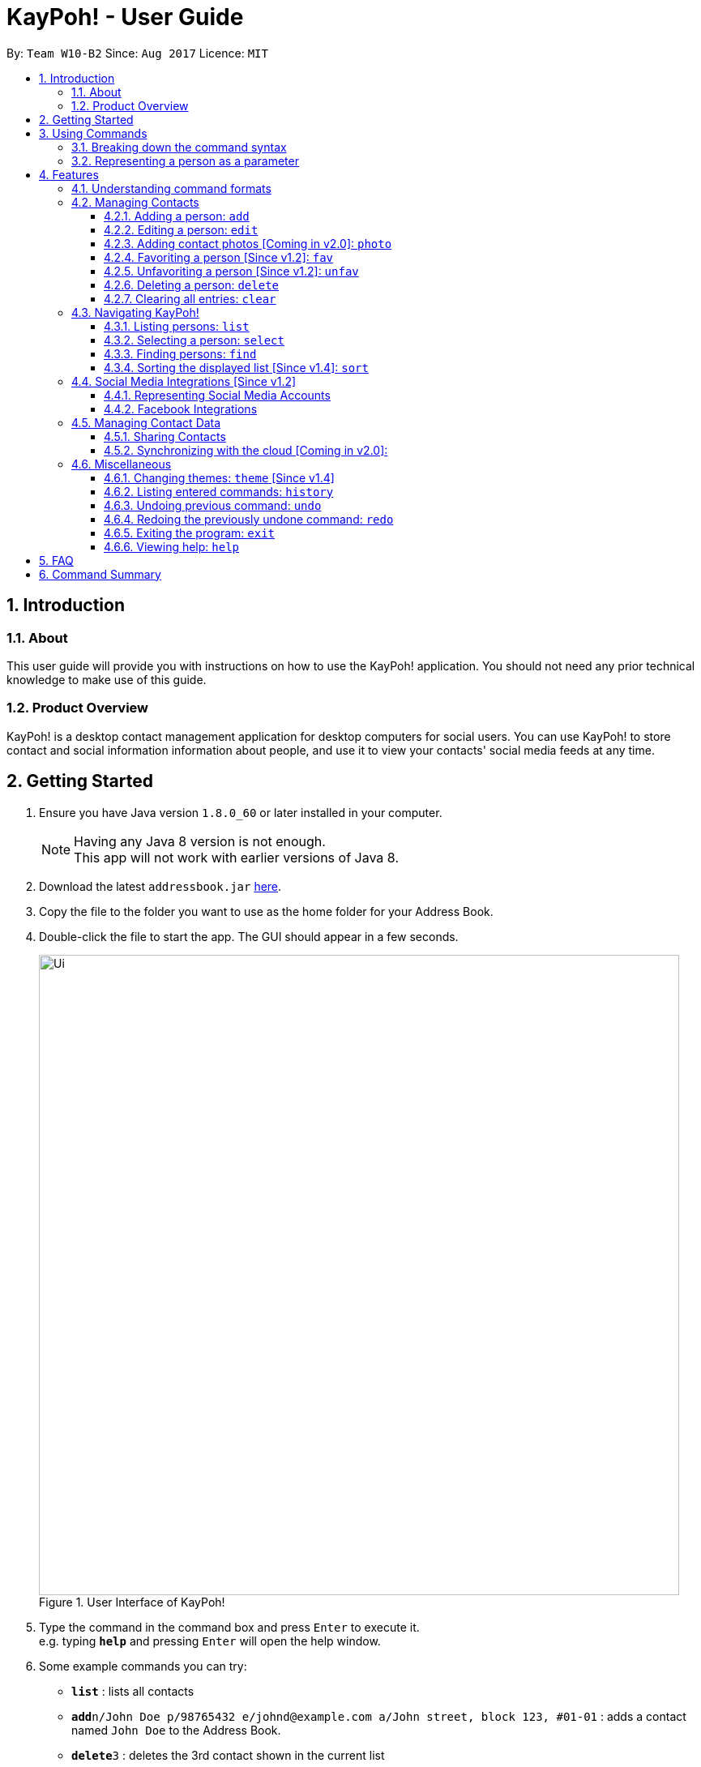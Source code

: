 = KayPoh! - User Guide
:toc:
:toclevels: 3
:toc-title:
:toc-placement: preamble
:sectnums:
:imagesDir: images
:stylesDir: stylesheets
:experimental:
ifdef::env-github[]
:tip-caption: :bulb:
:note-caption: :information_source:
endif::[]
:repoURL: https://github.com/CS2103AUG2017-W10-B2/main

By: `Team W10-B2`      Since: `Aug 2017`      Licence: `MIT`

== Introduction

=== About

This user guide will provide you with instructions on how to use the KayPoh! application.
You should not need any prior technical knowledge to make use of this guide.

=== Product Overview

KayPoh! is a desktop contact management application for desktop computers for social users.
You can use KayPoh! to store contact and social information information about people,
and use it to view your contacts' social media feeds at any time.

== Getting Started

.  Ensure you have Java version `1.8.0_60` or later installed in your computer.
+
[NOTE]
Having any Java 8 version is not enough. +
This app will not work with earlier versions of Java 8.
+
.  Download the latest `addressbook.jar` link:{repoURL}/releases[here].
.  Copy the file to the folder you want to use as the home folder for your Address Book.
.  Double-click the file to start the app. The GUI should appear in a few seconds.
+
.User Interface of KayPoh!
image::Ui.png[width="790"]
+
.  Type the command in the command box and press kbd:[Enter] to execute it. +
e.g. typing *`help`* and pressing kbd:[Enter] will open the help window.
.  Some example commands you can try:

* *`list`* : lists all contacts
* **`add`**`n/John Doe p/98765432 e/johnd@example.com a/John street, block 123, #01-01` : adds a contact named `John Doe` to the Address Book.
* **`delete`**`3` : deletes the 3rd contact shown in the current list
* *`exit`* : exits the app

.  Refer to the link:#features[Features] section below for details of each command.

== Using Commands

To perform actions in KayPoh!, you will need to type a command into the command input box, followed by the kbd:[enter] key. +

.User interface with command box highlighted in blue
image::command-box.png[width="790"]

=== Breaking down the command syntax
Commands have the following format: `[red]#COMMAND_WORD# [blue]#-OPTION# [green]#PARAMETERS#` +

* The [red]`COMMAND_WORD` is the first word in the command
** It specifies *what you want to do*

* [blue]`OPTIONS` come after the [red]`COMMAND_WORD`
** They are prefixed with a dash (e.g. `-tag`)
** Provides more information on *how the action is to be performed*

* [green]`PARAMETERS` are the last segment of the command
** They provide the *information required to execute the action*

Example:

* `[red]#find# [blue]#-tag# [green]#friends#` can be understood as "[red]#find contacts# [blue]#with the tag# [green]#friends#"

=== Representing a person as a parameter

When using commands that involves managing contact information, you may be required to enter information about a person as a `[blue]#PARAMETER#`.

Each person stored in the address book has the following attributes:

* *Name* (required)
** Represented with the prefix `n/` followed by the person's name - e.g. `n/John Doe`
** The name must be composed of alphanumeric characters and spaces

* *Phone Number* (required)
** Represented with the prefix `p/` followed by the person's phone number - e.g. `p/81231234`
** The phone can only contain numbers and must be at least 3 digits long

* *Address* (required)
** Represented with the prefix `a/` followed by the person's address - e.g. `a/123 Clementi Road, Blk 32, #01-01`

* *Email Address* (required)
** Represented with the prefix `e/` followed by the person's email address - e.g. `e/johndoe@example.com`
** The email address must be a valid email address

* *Tag* (optional)
** Used to describe a person (e.g. `friends` or `family`)
** Represented with the prefix `t/` followed by the description - e.g. `t/friends`
** The description must be an alphanumeric string
** A person can have multiple tags

* *Social Media Account* (optional)
** Used to describe a social media account associated with the person
** Represented with the prefix `s/` followed by the the social media platform and the username - e.g. `s/facebook john.doe10`
** More information on the supported social media types can be found in the <<social-media-integrations, Social Media Integrations>> section.
** A person can have multiple social media accounts, but can only have one for each social media platform

Example:

* The parameter `n/John Doe p/81234567 a/123 Clementi Road, Blk 32, #01-01 e/johndoe@example.com t/friends t/school s/facebook john.doe10 s/instagram jdoe`
represents a person with:
** The name `John Doe`,
** phone number `81234567`,
** address `123 Clementi Road, Blk 32, #01-01`,
** email address `johndoe@example.com`,
** tags `friends` and `school`,
** a `facebook` account with the name `john.doe10` and an `instagram` account with the username `jdoe`.

== Features

=== Understanding command formats
In this user guide, you will find information about how commands are to be used explained in the form of *command formats*.

These *command formats* will tell you what the [red]`COMMAND_WORD` for the command is, whether [blue]`OPTIONS` are available for the command,
and what [green]`PARAMETERS` you need to provide the command with.

[NOTE]
====
* Parameters in *square brackets* are optional
* Parameters followed by an ellipsis `...` can be repeated multiple times
* Parameters can be in any order
* Some commands have an alternative shorter alias that can be used in place of the [red]`COMMAND_WORD`
====

Example:

* `[red]#delete# [blue]#[-OPTION]# [green]#INDEX [ADDITIONAL_INDEXES]...#` means that:
** The [red]`COMMAND_WORD` is `delete`
** An [blue]`OPTION` can be specified, but it is optional
** An [green]`INDEX` must be entered
** Multiple [green]`ADDITIONAL_INDEXES` can be entered, but are optional

=== Managing Contacts

==== Adding a person: `add`

Adds a person to the address book. +
Command format: `add n/NAME p/PHONE_NUMBER [p/ADDITIONAL_PHONE_NUMBERS]... e/EMAIL a/ADDRESS [f/] [t/TAG]... [s/SOCIAL_PLATFORM USERNAME]...` +
Alias: `a`

****
* A person can have more than one phone number (at least one). [Since v1.2] +
Invalid phone numbers will not be added to the contact,
and there must be at least one valid phone number entered. +
* A person can be favorited by including the parameter `f/` +
* A person can have any number of tags (including zero) +
* A person can have any number of social media accounts (including zero). [Since v1.2] +
More information about representing social media accounts can be found in the <<social-media-integrations, Social Media Integrations>> section.
****

Examples:

* `add n/John Doe p/98765432 e/johnd@example.com a/John street, block 123, #01-01` +
Adds a contact with the name `John Doe`, phone number `98765432`, email address `johnd@example.com`,
address `John street, block 123, #01-01`.
* `add n/Rob Cross p/92456877 p/64123456 e/rob@example.com a/Kent Ridge Drive 23 t/husband f/ s/facebook r.cross10` +
Adds a `favorite` contact with the name `Rob Cross`, phone numbers `92456877` and `64123456`, email address `rob@example.com`,
address `Kent Ridge Drive 23`, tag `husband`, and a `Facebook` account with the username `r.cross10`.

==== Editing a person: `edit`

Edits an existing person in the address book. +
Command format: `edit INDEX [n/NAME] [p/PHONE]... [e/EMAIL] [a/ADDRESS] [f/ OR uf/] [t/TAG]... [s/SOCIAL_PLATFORM USERNAME]...` +
Alias: `e`

****
* Edits the person at the specified `INDEX`. The index refers to the index number shown in the last person listing. The index *must be a positive integer* 1, 2, 3, ...
* At least one of the optional fields must be provided.
* Existing values will be updated to the input values.
* You can favorite a person by including the parameter `f/`, or unfavorite by including the parameter `uf/`. [Since v1.2] +
* When editing tags, the existing tags of the person will be removed i.e adding of tags is not cumulative.
* You can remove all the person's tags by including the parameter `t/` without specifying any tags after it.
* When editing social media accounts, the existing social media accounts will be removed i.e. adding social media accounts is not cumulative. [Since v1.2]
* You can remove all the person's social media accounts by including the parameter `s/` without specifying any social media accounts after it.
* More information about representing social media accounts can be found in the <<social-media-integrations, Social Media Integrations>> section.
****

Examples:

* `edit 1 p/91234567 e/johndoe@example.com` +
Edits the phone number and email address of the 1st person to be `91234567` and `johndoe@example.com` respectively.
* `edit 2 s/instagram janedoe123 s/facebook jane.doe f/` +
Makes the 2nd person a `favorite` contact, and edits the social media accounts to be
a `Facebook` account with the username `jane.doe`,
and an Instagram account with the username `janedoe123`.
* `edit 3 n/Betsy Crower t/` +
Edits the name of the 3rd person to be `Betsy Crower` and clears all existing tags.

==== Adding contact photos [Coming in v2.0]: `photo`

Adds a display photo for a person. +
Command format: `photo INDEX [FILE_PATH]`

****
* Adds a display photo for the person at the specified `INDEX`, using the file at the location specified by `FILE_PATH`.
* You can remove a person's display photo by leaving the `FILE_PATH` parameter blank.
* The index refers to the index number shown in the most recent listing.
* The index *must be a positive integer* 1, 2, 3, ...
* The input `FILE_PATH`, if present, must be an absolute file path, e.g.
** `/Users/seedu/Pictures/photo.jpg` for macOS and Linux
** `c:\Users\seedu\Pictures\photo.jpg` for Windows
****

[NOTE]
====
* If the specified person already has a display photo, it will be updated to be the image located at `FILE_PATH`.
* If no `FILE_PATH` is specified, then the contact's existing display photo will be removed.
====

Examples:

* `list` +
`photo 2 /Users/seedu/Pictures/photo.jpg` +
Adds the specified display photo for the 2nd person in the address book.
* `find Betsy` +
`photo 1 /Users/seedu/Pictures/betsy.jpg` +
Adds the specified display photo for the 1st person in the results of the `find` command.

==== Favoriting a person [Since v1.2]: `fav`

Labels the specified person(s) as a favorite contact. +
Command format: `fav INDEX [ADDITIONAL INDEXES]`

****
* Adds the person(s) as a favorite contact at the specified `INDEX` or `INDEXES`.
* The index refers to the index number shown in the most recently displayed list.
* The index *must be a positive integer* 1, 2, 3, ...
****

Examples:

* `fav 1 3` +
Favorites the 1st and 3rd person in the most recently displayed list.
* `find Betsy` +
`unfav 1` +
Favorites the first person in the list of contacts with the name `Betsy`.

==== Unfavoriting a person [Since v1.2]: `unfav`

Removes the the `favorite` label from the specified person(s). +
Command format: `unfav INDEX [ADDITIONAL INDEXES]`

****
* Removes the person(s) from the list of favorite contacts at the specified `INDEX` or `INDEXES`.
* The index refers to the index number shown in the most recently displayed list.
* The index *must be a positive integer* 1, 2, 3, ...
****

Examples:

* `unfav 2 4` +
Unfavorites the 2nd and 4th person in the most recently displayed list.
* `find Betsy` +
`unfav 1` +
Unfavorites the first person in the list of contacts with the name `Betsy`.


==== Deleting a person: `delete`

Deletes the specified person(s) from the address book. +
Command format: `delete [OPTION] KEYWORD [MORE_KEYWORDS]...` +
Alias: `d`

[NOTE]
The `KEYWORD` for `delete` command depends on which options are used.

Options: +

* Default (no option specified) +
Deletes persons based on their indexes in the last displayed list.
* `tag` +
Deletes persons that have the input tags.

===== Deleting persons by index (default):
Deletes person(s) specified by their indexes in the last displayed list.
Command format: `delete INDEX [ADDITIONAL_INDEXES]...`

****
* Deletes the person at the specified `INDEX`.
* The index refers to the index number shown in the most recent listing.
* The index *must be a positive integer* 1, 2, 3, ...
* More than one person can be deleted in the same command by specifying additional indexes. [Since v1.2]
****

Examples:

* `list` +
`delete 2 3` +
Deletes the 2nd and 3rd persons in the address book.
* `find Betsy` +
`delete 1` +
Deletes the 1st person in the results of the `find` command.

===== Deleting persons by tag [Since v1.4]:

Deletes person(s) that have a the input tags. +
Command format: `delete -tag TAG [ADDITIONAL_TAGS]...`

[NOTE]
All contacts with the input tag will be deleted.
Make sure that none of the contacts that you do not intend to delete have the input tag.
You can use the <<find-by-tag, find command>> to view all contacts that have the tag.

Examples:
* `delete -tag temp`
Deletes all persons with the tag `temp`
* `delete -tag school work`
Deletes all persons with the tags `school` or `work`

==== Clearing all entries: `clear`

Clears all entries from the address book. +
Command format: `clear`

image::clear-command-result.png[width="300"]

=== Navigating KayPoh!

==== Listing persons: `list`

Shows a specific list of persons based on user's specified option. +
Format: `list [OPTION]` +
Alias: `l`

Options: +

* Default (no option specified) +
Shows a list of all persons in the address book. +
* `fav` [Since v1.3] +
Shows a list of all favorite persons in the address book.

Example:

* `list`
* `list -fav` [Since v1.3] +

==== Selecting a person: `select`

Selects the person identified by the index number used in the last person listing. +
Format: `select INDEX [SOCIAL_TYPE]` +
Alias: `s`

****
* When a person is selected, one of his associated social media feeds will be displayed in the browser.
* If a `SOCIAL_TYPE` is specified, that social media feed will be displayed. More information about representing social media types can be found in the <<social-media-integrations, Social Media Integrations>> section.
* If no `SOCIAL_TYPE` is specified, an associated social media feed will be displayed, in the following order:
** Instagram (if present)
** Facebook (if present)
** Google search of the person's name
* The index refers to the index number shown in the most recent listing.
* The index *must be a positive integer* `1, 2, 3, ...`
****

Examples:

* `list` +
`select 2` +
Selects the 2nd person in the address book, and displays a social media feed in the browser.
* `find Betsy` +
`select 1 facebook` +
Selects the 1st person in the results of the `find` command, and displays her Facebook feed in the browser.

[[find-by-tag]]
==== Finding persons: `find`

Finds and displays a list of persons based on user's specified option. +
Format `find [OPTION] KEYWORD [MORE_KEYWORDS]...` +
Alias: `f`

Options: +

* Default (no option specified) +
Finds persons whose name contain any of the given keywords. +
* `tag` [Since v1.3] +
Finds persons who are associated with any of the given tags. +

****
* The search is case insensitive. e.g `hans` will match `Hans`
* The order of the keywords does not matter. e.g. `Hans Bo` will match `Bo Hans`
* Only full words will be matched e.g. `Han` will not match `Hans`
* Persons matching at least one keyword will be returned (i.e. `OR` search). e.g. `Hans Bo` will return `Hans Gruber`, `Bo Yang`
****

Examples:

* `find John` +
Shows a list of persons with the names `john` and `John Doe`.
* `find Betsy Tim John` +
Shows a list of persons with names `Betsy`, `Tim`, or `John`.
* `find -tag friends colleagues` +
Shows a list of persons with tags `friends` or `colleagues`.

==== Sorting the displayed list [Since v1.4]: `sort`

Sorts the list of persons in the last displayed listing. +
Format: `sort [OPTION]` +

Options: +

* Default (no option specified) +
Sorts persons first based on their favorite status, then by their name in alphabetical order.
* `name` +
Sorts persons by their name in alphabetical order.
* `recent` [Coming in v2.0] +
Sorts persons by how recently they were last added, edited, or selected.

Examples:

* `list` +
`sort` +
lists all person in the address book, sorted first based on their favorite status, then by their name in alphabetical order.
* `find bob` +
`sort -recent` +
lists all the person that contain the keyword `bob`, sorted based on when they were last accessed.


[[social-media-integrations]]
=== Social Media Integrations [Since v1.2]

==== Representing Social Media Accounts

Social media accounts are represented in the format `SOCIAL_TYPE USERNAME`.

The social types presently supported are:

* `facebook` (aliases: `fb`)
* `instagram` (aliases: `ig`)

Example:

* `facebook johnd10` +
Represents the Facebook account with the username `johnd10`.
* `ig damyth` +
represents the Instagram account with the username `damyth`.

==== Facebook Integrations

===== Connecting to Facebook [Since v1.2]: `facebook connect`

Connects to your Facebook account. +
Format: `facebook connect`

****
* Launches a Facebook authorization page in the browser
* Key in your credentials to connect to your Facebook account
* Once your Facebook account has been connected, you can <<facebook-import-contact, import contacts from facebook>> and
<<facebook-make-post, post to your Facebook wall>>.
****

[[facebook-import-contact]]
===== Importing a contact from Facebook [Coming in v2.0]:

Imports a Facebook friend as a contact. +
Format `facebook import USERNAME`

****
* Your facebook account must be connected to use this feature.
* If you have not yet connected your Facebook account, the authorization page will automatically be launched in
the browser for you to connect to your account.
****

===== Importing all Facebook friends [Coming in v2.0]:
Imports all your Facebook friends as contacts. +
Format `facebook importall`

****
* Your facebook account must be connected to use this feature.
* If you have not yet connected your Facebook account, the authorization page will automatically be launched in
the browser for you to connect to your account.
****

[[facebook-make-post]]
===== Posting to Facebook [Since v1.2]: `facebook post`

Posts a status to your Facebook wall. +
Format: `facebook post STATUS`

****
* Your facebook account must be connected to use this feature.
* If you have not yet connected your Facebook account, the authorization page will automatically be launched in
the browser for you to connect to your account.
****

Examples:

* `facebook post hello world!` +
Posts the status 'hello world!' to your Facebook wall.

===== Posting to Facebook [Since v1.4]: `facebook link`

Posts a link to your Facebook wall. +
Format: `facebook link LINK_URL`

****
* Your facebook account must be connected to use this feature.
* If you have not yet connected your Facebook account, the authorization page will automatically be launched in
the browser for you to connect to your account.
****

Examples:

* `facebook post https://www.google.com` +
Posts the link to `https://www.google.com` to your Facebook wall.

=== Managing Contact Data

Address book data are saved in the hard disk automatically after any command that changes the data. +
There is no need to save manually.

==== Sharing Contacts

[[export-command]]
===== Exporting contact data: `export`

Exports all contact data to an external file. +
Format: `export FILE_PATH`

****
* Exports contact data to the location specified by `FILE_PATH`.
* You must have *write access* to the specified file path.
* The input `FILE_PATH` must be an absolute file path.
** `/Users/seedu/Documents/exportData.xml` for macOS and Linux
** `c:\Users\seedu\Documents\exportData.xml` for Windows
****

Examples:

* `export /Users/seedu/Documents/exportData.xml` +
Exports contact data to the location `/Users/seedu/Documents/exportData.xml`

[[import-command]]
===== Importing contact data: `import`

Imports contact data from an external file. +
Format: `import FILE_PATH`

****
* Imports contact data from data file at the location specified by `FILE_PATH`.
* You must have *read access* to the specified file path.
* The input `FILE_PATH` must be an absolute file path, e.g.
** `/Users/seedu/Documents/exportData.xml` for macOS and Linux
** `c:\Users\seedu\Documents\exportData.xml` for Windows
****

Examples:

* `import /Users/seedu/Documents/exportData.xml` +
Imports contact data to the location `/Users/seedu/Documents/exportData.xml`


==== Synchronizing with the cloud [Coming in v2.0]:

===== Configuring your cloud account: `sync`

Configures the addressbook to synchronize with the cloud using the given user credentials. +
Format: `sync u/USERNAME p/PASSWORD`

===== Synchronizing with the cloud

Address book data is automatically synchronized with cloud when an internet connection is available. +
There is no need to synchronize manually.

===== Removing your cloud account: `unsync`

Stops synchronizing of contact information with any previously configured cloud accounts. +
Format: `unsync`

=== Miscellaneous

==== Changing themes: `theme` [Since v1.4]

Changes the color theme of the application. +
Format: `theme [OPTION]`

Options:

* `day` +
Changes the application theme to a light color scheme.
* `night` +
Changes the application theme to a dark color scheme.

Example:

* `theme -day`
* `theme -night`

==== Listing entered commands: `history`

Lists all the commands that you have entered in reverse chronological order. +
Format: `history`

[NOTE]
====
Pressing the kbd:[&uarr;] and kbd:[&darr;] arrows will display the previous and next input respectively in the command box.
====

// tag::undoredo[]
==== Undoing previous command: `undo`

Restores the address book to the state before the previous _undoable_ command was executed. +
Format: `undo` +
Alias: `u`

[NOTE]
====
Undoable commands: those commands that modify the address book's content (`add`, `delete`, `edit` and `clear`).
====

Examples:

* `delete 1` +
`list` +
`undo` (reverses the `delete 1` command) +

* `select 1` +
`list` +
`undo` +
The `undo` command fails as there are no undoable commands executed previously.

* `delete 1` +
`clear` +
`undo` (reverses the `clear` command) +
`undo` (reverses the `delete 1` command) +

==== Redoing the previously undone command: `redo`

Reverses the most recent `undo` command. +
Format: `redo` +
Alias: `r`

Examples:

* `delete 1` +
`undo` (reverses the `delete 1` command) +
`redo` (reapplies the `delete 1` command) +

* `delete 1` +
`redo` +
The `redo` command fails as there are no `undo` commands executed previously.

* `delete 1` +
`clear` +
`undo` (reverses the `clear` command) +
`undo` (reverses the `delete 1` command) +
`redo` (reapplies the `delete 1` command) +
`redo` (reapplies the `clear` command) +
// end::undoredo[]

==== Exiting the program: `exit`

Exits the program. +
Format: `exit` +
Alias: `x`

==== Viewing help: `help`

Format: `help`

== FAQ

*Q*: How do I transfer my data to another Computer? +
*A*: <<export-command, Export>> your data and transfer the exported file to the other computer. Install the application in the other computer, start it up and <<import-command, import>> the data file.

== Command Summary

* *Add* `add n/NAME p/PHONE_NUMBER e/EMAIL a/ADDRESS [t/TAG]... [s/SOCIAL_TYPE USERNAME]...` +
e.g. `add n/James Ho p/22224444 e/jamesho@example.com a/123, Clementi Rd, 1234665 t/friend t/colleague s/facebook jamesho`
* *Clear* : `clear`
* *Delete* : `delete INDEX` +
e.g. `delete 3`
* *Edit* : `edit INDEX [n/NAME] [p/PHONE_NUMBER] [e/EMAIL] [a/ADDRESS] [t/TAG]... [s/SOCIAL_TYPE USERNAME]...` +
e.g. `edit 2 n/James Lee e/jameslee@example.com`
* *Favorite*: `fav INDEX [ADDITIONAL INDEXES] +
e.g. `fav 1 2 3`
* *Unfavorite*: `unfav INDEX [ADDITIONAL INDEXES] +
e.g. `unfav 1 2 3`
* *Find* : `find KEYWORD [MORE_KEYWORDS]` +
e.g. `find James Jake`
* *List* : `list`
* *Help* : `help`
* *Select* : `select INDEX` +
e.g.`select 2`
* *History* : `history`
* *Undo* : `undo`
* *Redo* : `redo`
* *Export*: `export FILE_PATH` +
e.g. `export /Users/seedu/Documents/exportData.xml`
* *Import*: `import FILE_PATH` +
e.g. `import /Users/seedu/Documents/importData.xml`
* *Connect to Facebook*: `facebook connect` +
* *Post to Facebook*: `facebook post STATUS` +
e.g. `facebook post hello world!`
